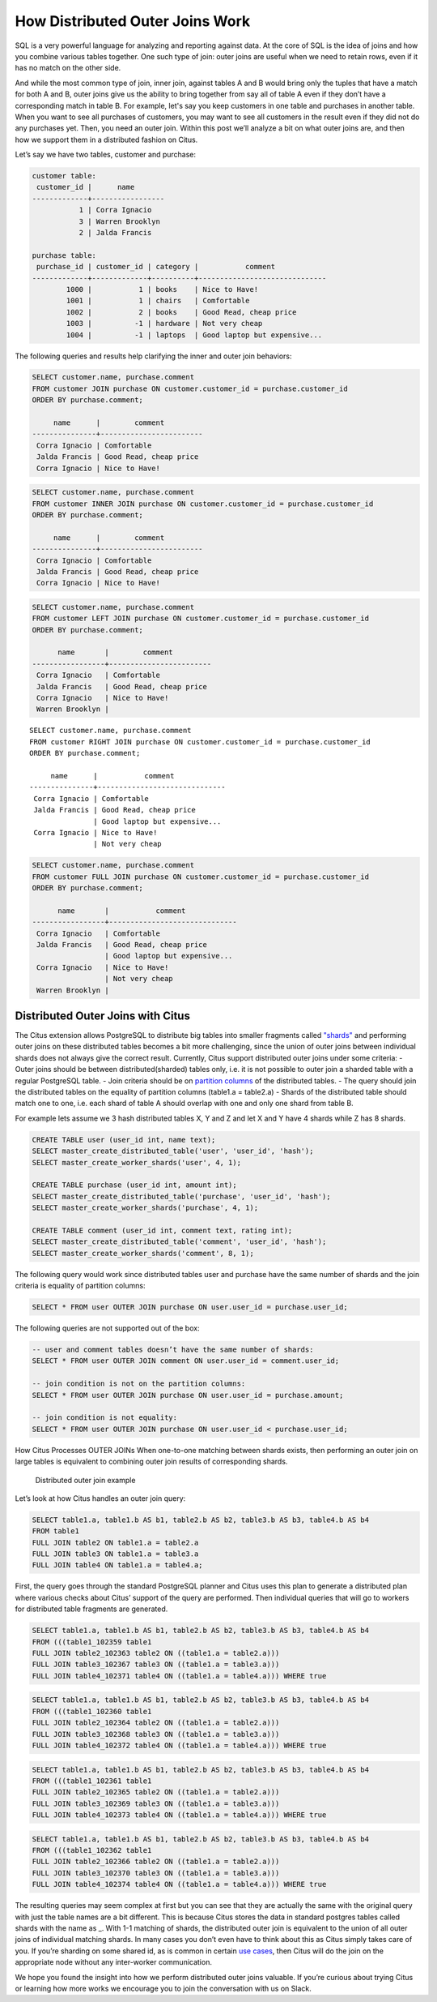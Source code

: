 How Distributed Outer Joins Work
################################

SQL is a very powerful language for analyzing and reporting against
data. At the core of SQL is the idea of joins and how you combine
various tables together. One such type of join: outer joins are useful
when we need to retain rows, even if it has no match on the other side.

And while the most common type of join, inner join, against tables A and
B would bring only the tuples that have a match for both A and B, outer
joins give us the ability to bring together from say all of table A even
if they don’t have a corresponding match in table B. For example, let's
say you keep customers in one table and purchases in another table. When
you want to see all purchases of customers, you may want to see all
customers in the result even if they did not do any purchases yet. Then,
you need an outer join. Within this post we’ll analyze a bit on what
outer joins are, and then how we support them in a distributed fashion
on Citus.

Let’s say we have two tables, customer and purchase:

.. code:: sql

    customer table:
     customer_id |      name
    -------------+-----------------
               1 | Corra Ignacio
               3 | Warren Brooklyn
               2 | Jalda Francis

    purchase table:
     purchase_id | customer_id | category |           comment
    -------------+-------------+----------+------------------------------
            1000 |           1 | books    | Nice to Have!
            1001 |           1 | chairs   | Comfortable
            1002 |           2 | books    | Good Read, cheap price
            1003 |          -1 | hardware | Not very cheap
            1004 |          -1 | laptops  | Good laptop but expensive...

The following queries and results help clarifying the inner and outer
join behaviors:

.. code:: sql

     SELECT customer.name, purchase.comment
     FROM customer JOIN purchase ON customer.customer_id = purchase.customer_id
     ORDER BY purchase.comment;

          name      |        comment
     ---------------+------------------------
      Corra Ignacio | Comfortable
      Jalda Francis | Good Read, cheap price
      Corra Ignacio | Nice to Have!

.. code:: sql

     SELECT customer.name, purchase.comment
     FROM customer INNER JOIN purchase ON customer.customer_id = purchase.customer_id
     ORDER BY purchase.comment;

          name      |        comment
     ---------------+------------------------
      Corra Ignacio | Comfortable
      Jalda Francis | Good Read, cheap price
      Corra Ignacio | Nice to Have!

.. code:: sql

     SELECT customer.name, purchase.comment
     FROM customer LEFT JOIN purchase ON customer.customer_id = purchase.customer_id
     ORDER BY purchase.comment;

           name       |        comment
     -----------------+------------------------
      Corra Ignacio   | Comfortable
      Jalda Francis   | Good Read, cheap price
      Corra Ignacio   | Nice to Have!
      Warren Brooklyn |

::

     SELECT customer.name, purchase.comment
     FROM customer RIGHT JOIN purchase ON customer.customer_id = purchase.customer_id
     ORDER BY purchase.comment;

          name      |           comment
     ---------------+------------------------------
      Corra Ignacio | Comfortable
      Jalda Francis | Good Read, cheap price
                    | Good laptop but expensive...
      Corra Ignacio | Nice to Have!
                    | Not very cheap

.. code:: sql

     SELECT customer.name, purchase.comment
     FROM customer FULL JOIN purchase ON customer.customer_id = purchase.customer_id
     ORDER BY purchase.comment;

           name       |           comment
     -----------------+------------------------------
      Corra Ignacio   | Comfortable
      Jalda Francis   | Good Read, cheap price
                      | Good laptop but expensive...
      Corra Ignacio   | Nice to Have!
                      | Not very cheap
      Warren Brooklyn |

Distributed Outer Joins with Citus
~~~~~~~~~~~~~~~~~~~~~~~~~~~~~~~~~~

The Citus extension allows PostgreSQL to distribute big tables into
smaller fragments called
`"shards" <http://www.craigkerstiens.com/2012/11/30/sharding-your-database/>`__
and performing outer joins on these distributed tables becomes a bit
more challenging, since the union of outer joins between individual
shards does not always give the correct result. Currently, Citus support
distributed outer joins under some criteria: - Outer joins should be
between distributed(sharded) tables only, i.e. it is not possible to
outer join a sharded table with a regular PostgreSQL table. - Join
criteria should be on `partition
columns <https://docs.citusdata.com/en/v5.2/dist_tables/concepts.html>`__
of the distributed tables. - The query should join the distributed
tables on the equality of partition columns (table1.a = table2.a) -
Shards of the distributed table should match one to one, i.e. each shard
of table A should overlap with one and only one shard from table B.

For example lets assume we 3 hash distributed tables X, Y and Z and let
X and Y have 4 shards while Z has 8 shards.

.. code:: sql

    CREATE TABLE user (user_id int, name text);
    SELECT master_create_distributed_table('user', 'user_id', 'hash');
    SELECT master_create_worker_shards('user', 4, 1);

    CREATE TABLE purchase (user_id int, amount int);
    SELECT master_create_distributed_table('purchase', 'user_id', 'hash');
    SELECT master_create_worker_shards('purchase', 4, 1);

    CREATE TABLE comment (user_id int, comment text, rating int);
    SELECT master_create_distributed_table('comment', 'user_id', 'hash');
    SELECT master_create_worker_shards('comment', 8, 1);

The following query would work since distributed tables user and
purchase have the same number of shards and the join criteria is
equality of partition columns:

.. code:: sql

    SELECT * FROM user OUTER JOIN purchase ON user.user_id = purchase.user_id;

The following queries are not supported out of the box:

.. code:: sql

    -- user and comment tables doesn’t have the same number of shards:
    SELECT * FROM user OUTER JOIN comment ON user.user_id = comment.user_id;

    -- join condition is not on the partition columns:
    SELECT * FROM user OUTER JOIN purchase ON user.user_id = purchase.amount;

    -- join condition is not equality:
    SELECT * FROM user OUTER JOIN purchase ON user.user_id < purchase.user_id;

How Citus Processes OUTER JOINs When one-to-one matching between shards
exists, then performing an outer join on large tables is equivalent to
combining outer join results of corresponding shards.

.. figure:: ../images/articles-join-example.png
   :alt: Distributed outer join example

   Distributed outer join example

Let’s look at how Citus handles an outer join query:

.. code:: sql

    SELECT table1.a, table1.b AS b1, table2.b AS b2, table3.b AS b3, table4.b AS b4
    FROM table1
    FULL JOIN table2 ON table1.a = table2.a
    FULL JOIN table3 ON table1.a = table3.a
    FULL JOIN table4 ON table1.a = table4.a;

First, the query goes through the standard PostgreSQL planner and Citus
uses this plan to generate a distributed plan where various checks about
Citus’ support of the query are performed. Then individual queries that
will go to workers for distributed table fragments are generated.

.. code:: sql

    SELECT table1.a, table1.b AS b1, table2.b AS b2, table3.b AS b3, table4.b AS b4
    FROM (((table1_102359 table1
    FULL JOIN table2_102363 table2 ON ((table1.a = table2.a)))
    FULL JOIN table3_102367 table3 ON ((table1.a = table3.a)))
    FULL JOIN table4_102371 table4 ON ((table1.a = table4.a))) WHERE true

.. code:: sql

    SELECT table1.a, table1.b AS b1, table2.b AS b2, table3.b AS b3, table4.b AS b4
    FROM (((table1_102360 table1
    FULL JOIN table2_102364 table2 ON ((table1.a = table2.a)))
    FULL JOIN table3_102368 table3 ON ((table1.a = table3.a)))
    FULL JOIN table4_102372 table4 ON ((table1.a = table4.a))) WHERE true

.. code:: sql

    SELECT table1.a, table1.b AS b1, table2.b AS b2, table3.b AS b3, table4.b AS b4
    FROM (((table1_102361 table1
    FULL JOIN table2_102365 table2 ON ((table1.a = table2.a)))
    FULL JOIN table3_102369 table3 ON ((table1.a = table3.a)))
    FULL JOIN table4_102373 table4 ON ((table1.a = table4.a))) WHERE true

.. code:: sql

    SELECT table1.a, table1.b AS b1, table2.b AS b2, table3.b AS b3, table4.b AS b4
    FROM (((table1_102362 table1
    FULL JOIN table2_102366 table2 ON ((table1.a = table2.a)))
    FULL JOIN table3_102370 table3 ON ((table1.a = table3.a)))
    FULL JOIN table4_102374 table4 ON ((table1.a = table4.a))) WHERE true

The resulting queries may seem complex at first but you can see that
they are actually the same with the original query with just the table
names are a bit different. This is because Citus stores the data in
standard postgres tables called shards with the name as \_. With 1-1
matching of shards, the distributed outer join is equivalent to the
union of all outer joins of individual matching shards. In many cases
you don’t even have to think about this as Citus simply takes care of
you. If you’re sharding on some shared id, as is common in certain `use
cases <https://www.citusdata.com/blog/2016/08/10/sharding-for-a-multi-tenant-app-with-postgres/>`__,
then Citus will do the join on the appropriate node without any
inter-worker communication.

We hope you found the insight into how we perform distributed outer
joins valuable. If you’re curious about trying Citus or learning how
more works we encourage you to join the conversation with us on Slack.
